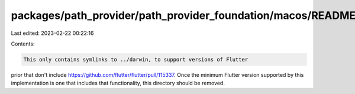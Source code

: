 packages/path_provider/path_provider_foundation/macos/README.md
===============================================================

Last edited: 2023-02-22 00:22:16

Contents:

.. code-block:: md

    This only contains symlinks to ../darwin, to support versions of Flutter
prior that don't include https://github.com/flutter/flutter/pull/115337.
Once the minimum Flutter version supported by this implementation is one that
includes that functionality, this directory should be removed.


